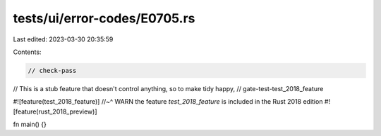 tests/ui/error-codes/E0705.rs
=============================

Last edited: 2023-03-30 20:35:59

Contents:

.. code-block:: rs

    // check-pass

// This is a stub feature that doesn't control anything, so to make tidy happy,
// gate-test-test_2018_feature

#![feature(test_2018_feature)]
//~^ WARN the feature `test_2018_feature` is included in the Rust 2018 edition
#![feature(rust_2018_preview)]

fn main() {}


